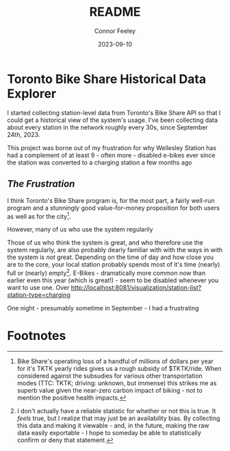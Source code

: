 :PROPERTIES:
:header-args: sql
:END:
#+title: README
#+author: Connor Feeley
#+date: 2023-09-10
#+PROPERTY: header-args:sql+ :engine postgres :database haskbike
* Toronto Bike Share Historical Data Explorer
I started collecting station-level data from Toronto's Bike Share API so that I could get a historical view of the system's usage. I've been collecting data about every station in the network roughly every 30s, since September 24th, 2023.

# Fundamentally, the data is a time series of the number of bikes (broken down by the type of each bike) available at each station, as well as the number of docks available and disabled at each station.

This project was borne out of my frustration for why Wellesley Station has had a complement of at least 9 - often more - disabled e-bikes ever since the station was converted to a charging station a few months ago

** /The Frustration/
I think Toronto's Bike Share program is, for the most part, a fairly well-run program and a stunningly good value-for-money proposition for both users as well as for the city[fn:1].

However, many of us who use the system regularily

Those of us who think the system is great, and who therefore use the system regularly, are also probably dearly familiar with with the ways in with the system is /not/ great.
Depending on the time of day and how close you are to the core, your local station probably spends most of it's time (nearly) full or (nearly) empty[fn:2].
E-Bikes - dramatically more common now than earlier even this year (which is great!) - seem to be disabled whenever you want to use one. Over
http://localhost:8081/visualization/station-list?station-type=charging

One night - presumably sometime in September - I had a frustrating

* Footnotes
[fn:1] Bike Share's operating loss of a handful of millions of dollars per year for it's TKTK yearly rides gives us a rough subsidy of $TKTK/ride. When considered against the subsudies for various other transportation modes (TTC: TKTK; driving: unknown, but immense) this strikes me as superb value given the near-zero carbon impact of biking - not to mention the positive health impacts.

[fn:2] I don't actually have a reliable statistic for whether or not this is true. It /feels/ true, but I realize that may just be an availability bias. By collecting this data and making it viewable - and, in the future, making the raw data easily exportable - I hope to someday be able to statistically confirm or deny that statement.
